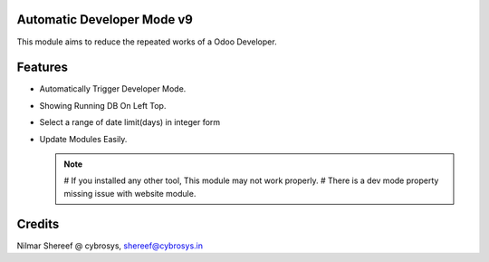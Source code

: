 Automatic Developer Mode v9
===========================

This module aims to reduce the repeated works of a Odoo Developer.

Features
========

* Automatically Trigger Developer Mode.
* Showing Running DB On Left Top.
* Select a range of date limit(days) in integer form
* Update Modules Easily.


  .. note::

      # If you installed any other tool, This module may not work properly.
      # There is a dev mode property missing issue with website module.

Credits
=======
Nilmar Shereef @ cybrosys, shereef@cybrosys.in